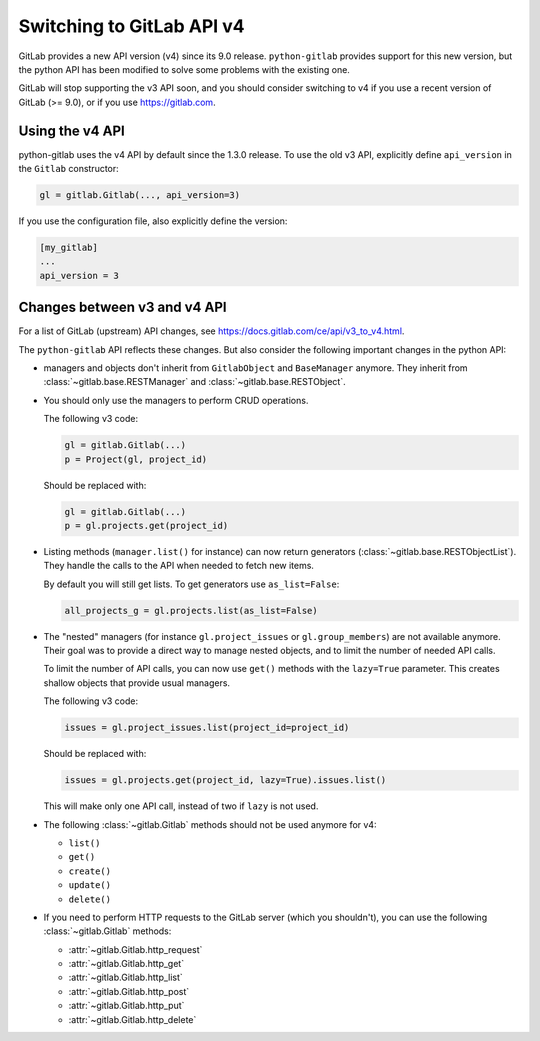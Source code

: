 .. _switching_to_v4:

##########################
Switching to GitLab API v4
##########################

GitLab provides a new API version (v4) since its 9.0 release. ``python-gitlab``
provides support for this new version, but the python API has been modified to
solve some problems with the existing one.

GitLab will stop supporting the v3 API soon, and you should consider switching
to v4 if you use a recent version of GitLab (>= 9.0), or if you use
https://gitlab.com.


Using the v4 API
================

python-gitlab uses the v4 API by default since the 1.3.0 release. To use the
old v3 API, explicitly define ``api_version`` in the ``Gitlab`` constructor:

.. code-block:: python

   gl = gitlab.Gitlab(..., api_version=3)


If you use the configuration file, also explicitly define the version:

.. code-block:: ini

   [my_gitlab]
   ...
   api_version = 3


Changes between v3 and v4 API
=============================

For a list of GitLab (upstream) API changes, see
https://docs.gitlab.com/ce/api/v3_to_v4.html.

The ``python-gitlab`` API reflects these changes. But also consider the
following important changes in the python API:

* managers and objects don't inherit from ``GitlabObject`` and ``BaseManager``
  anymore. They inherit from :class:`~gitlab.base.RESTManager` and
  :class:`~gitlab.base.RESTObject`.

* You should only use the managers to perform CRUD operations.

  The following v3 code:

  .. code-block:: python

     gl = gitlab.Gitlab(...)
     p = Project(gl, project_id)

  Should be replaced with:

  .. code-block:: python

     gl = gitlab.Gitlab(...)
     p = gl.projects.get(project_id)

* Listing methods (``manager.list()`` for instance) can now return generators
  (:class:`~gitlab.base.RESTObjectList`). They handle the calls to the API when
  needed to fetch new items.

  By default you will still get lists. To get generators use ``as_list=False``:

  .. code-block:: python

     all_projects_g = gl.projects.list(as_list=False)

* The "nested" managers (for instance ``gl.project_issues`` or
  ``gl.group_members``) are not available anymore. Their goal was to provide a
  direct way to manage nested objects, and to limit the number of needed API
  calls.

  To limit the number of API calls, you can now use ``get()`` methods with the
  ``lazy=True`` parameter. This creates shallow objects that provide usual
  managers.

  The following v3 code:

  .. code-block:: python

     issues = gl.project_issues.list(project_id=project_id)

  Should be replaced with:

  .. code-block:: python

     issues = gl.projects.get(project_id, lazy=True).issues.list()

  This will make only one API call, instead of two if ``lazy`` is not used.

* The following :class:`~gitlab.Gitlab` methods should not be used anymore for
  v4:

  + ``list()``
  + ``get()``
  + ``create()``
  + ``update()``
  + ``delete()``

* If you need to perform HTTP requests to the GitLab server (which you
  shouldn't), you can use the following :class:`~gitlab.Gitlab` methods:

  + :attr:`~gitlab.Gitlab.http_request`
  + :attr:`~gitlab.Gitlab.http_get`
  + :attr:`~gitlab.Gitlab.http_list`
  + :attr:`~gitlab.Gitlab.http_post`
  + :attr:`~gitlab.Gitlab.http_put`
  + :attr:`~gitlab.Gitlab.http_delete`
